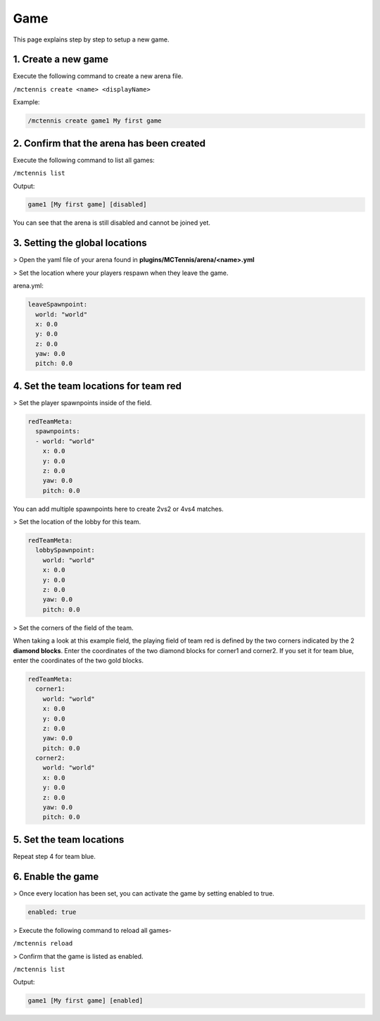 Game
=====================

This page explains step by step to setup a new game.

1. Create a new game
~~~~~~~~~~~~~~~~~~

Execute the following command to create a new arena file.

``/mctennis create <name> <displayName>``

Example:

.. code-block:: yaml

    /mctennis create game1 My first game


2. Confirm that the arena has been created
~~~~~~~~~~~~~~~~~~

Execute the following command to list all games:

``/mctennis list``

Output:

.. code-block:: yaml

    game1 [My first game] [disabled]

You can see that the arena is still disabled and cannot be joined yet.

3. Setting the global locations
~~~~~~~~~~~~~~~~~~

> Open the yaml file of your arena found in **plugins/MCTennis/arena/<name>.yml**

> Set the location where your players respawn when they leave the game.

arena.yml:

.. code-block:: yaml

    leaveSpawnpoint:
      world: "world"
      x: 0.0
      y: 0.0
      z: 0.0
      yaw: 0.0
      pitch: 0.0

4. Set the team locations for team red
~~~~~~~~~~~~~~~~~~

> Set the player spawnpoints inside of the field.

.. code-block:: yaml

    redTeamMeta:
      spawnpoints:
      - world: "world"
        x: 0.0
        y: 0.0
        z: 0.0
        yaw: 0.0
        pitch: 0.0

You can add multiple spawnpoints here to create 2vs2 or 4vs4 matches.

> Set the location of the lobby for this team.

.. code-block:: yaml

    redTeamMeta:
      lobbySpawnpoint:
        world: "world"
        x: 0.0
        y: 0.0
        z: 0.0
        yaw: 0.0
        pitch: 0.0

> Set the corners of the field of the team.

.. image:: ../_static/images/fieldselection.png

When taking a look at this example field, the playing field of team red is defined by the
two corners indicated by the 2 **diamond blocks**. Enter the coordinates of the two diamond blocks for
corner1 and corner2. If you set it for team blue, enter the coordinates of the two gold blocks.

.. code-block:: yaml

    redTeamMeta:
      corner1:
        world: "world"
        x: 0.0
        y: 0.0
        z: 0.0
        yaw: 0.0
        pitch: 0.0
      corner2:
        world: "world"
        x: 0.0
        y: 0.0
        z: 0.0
        yaw: 0.0
        pitch: 0.0

5. Set the team locations
~~~~~~~~~~~~~~~~~~

Repeat step 4 for team blue.

6. Enable the game
~~~~~~~~~~~~~~~~~~

> Once every location has been set, you can activate the game by setting enabled to true.

.. code-block:: yaml

    enabled: true


> Execute the following command to reload all games-

``/mctennis reload``

> Confirm that the game is listed as enabled.

``/mctennis list``

Output:

.. code-block:: yaml

    game1 [My first game] [enabled]










